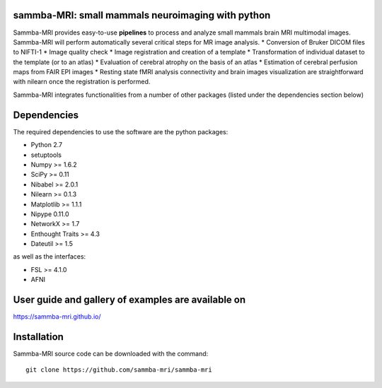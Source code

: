 .. -*- mode: rst -*-

.. image:: https://travis-ci.org/sammba-mri/sammba-mri.svg?branch=master
    :target: https://travis-ci.org/sammba-mri/sammba-mri

.. image:: https://coveralls.io/repos/github/sammba-mri/sammba-mri/badge.svg?branch=master
    :target: https://coveralls.io/github/sammba-mri/sammba-mri?branch=master

sammba-MRI: small mammals neuroimaging with python
==========

Sammba-MRI provides easy-to-use **pipelines** to process and analyze small mammals brain MRI multimodal images. 
Sammba-MRI will perform automatically several critical steps for MR image analysis.
* Conversion of Bruker DICOM files to NIFTI-1
* Image quality check
* Image registration and creation of a template
* Transformation of individual dataset to the template (or to an atlas)
* Evaluation of cerebral atrophy on the basis of an atlas
* Estimation of cerebral perfusion maps from FAIR EPI images
* Resting state fMRI analysis connectivity  and brain images visualization are straightforward with nilearn once the registration is performed.

Sammba-MRI integrates functionalities from a number of other packages (listed under the dependencies section below)


Dependencies
============

The required dependencies to use the software are the python packages:

* Python 2.7
* setuptools
* Numpy >= 1.6.2
* SciPy >= 0.11
* Nibabel >= 2.0.1
* Nilearn >= 0.1.3
* Matplotlib >= 1.1.1
* Nipype 0.11.0
* NetworkX >= 1.7
* Enthought Traits >= 4.3
* Dateutil >= 1.5

as well as the interfaces:

* FSL >= 4.1.0
* AFNI

User guide and gallery of examples are available on
====================================================
https://sammba-mri.github.io/


Installation
============

Sammba-MRI source code can be downloaded with the command::

    git clone https://github.com/sammba-mri/sammba-mri
